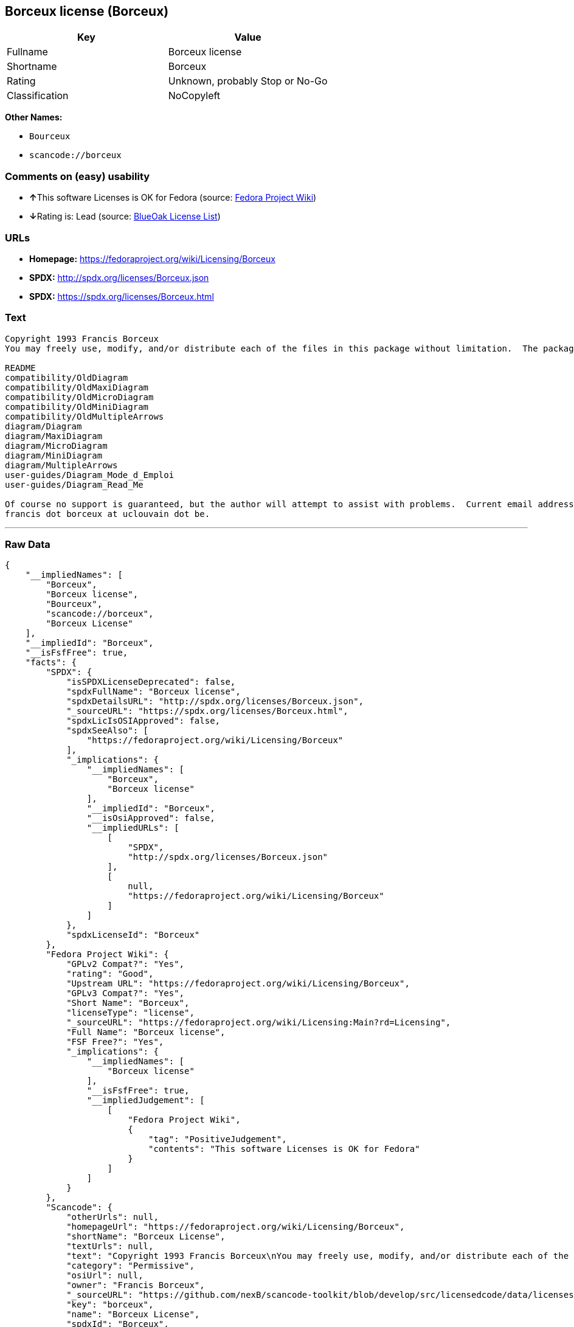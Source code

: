 == Borceux license (Borceux)

[cols=",",options="header",]
|===
|Key |Value
|Fullname |Borceux license
|Shortname |Borceux
|Rating |Unknown, probably Stop or No-Go
|Classification |NoCopyleft
|===

*Other Names:*

* `+Bourceux+`
* `+scancode://borceux+`

=== Comments on (easy) usability

* **↑**This software Licenses is OK for Fedora (source:
https://fedoraproject.org/wiki/Licensing:Main?rd=Licensing[Fedora
Project Wiki])
* **↓**Rating is: Lead (source: https://blueoakcouncil.org/list[BlueOak
License List])

=== URLs

* *Homepage:* https://fedoraproject.org/wiki/Licensing/Borceux
* *SPDX:* http://spdx.org/licenses/Borceux.json
* *SPDX:* https://spdx.org/licenses/Borceux.html

=== Text

....
Copyright 1993 Francis Borceux
You may freely use, modify, and/or distribute each of the files in this package without limitation.  The package consists of the following files:

README
compatibility/OldDiagram
compatibility/OldMaxiDiagram
compatibility/OldMicroDiagram
compatibility/OldMiniDiagram
compatibility/OldMultipleArrows
diagram/Diagram
diagram/MaxiDiagram
diagram/MicroDiagram
diagram/MiniDiagram
diagram/MultipleArrows
user-guides/Diagram_Mode_d_Emploi
user-guides/Diagram_Read_Me

Of course no support is guaranteed, but the author will attempt to assist with problems.  Current email address:
francis dot borceux at uclouvain dot be.
....

'''''

=== Raw Data

....
{
    "__impliedNames": [
        "Borceux",
        "Borceux license",
        "Bourceux",
        "scancode://borceux",
        "Borceux License"
    ],
    "__impliedId": "Borceux",
    "__isFsfFree": true,
    "facts": {
        "SPDX": {
            "isSPDXLicenseDeprecated": false,
            "spdxFullName": "Borceux license",
            "spdxDetailsURL": "http://spdx.org/licenses/Borceux.json",
            "_sourceURL": "https://spdx.org/licenses/Borceux.html",
            "spdxLicIsOSIApproved": false,
            "spdxSeeAlso": [
                "https://fedoraproject.org/wiki/Licensing/Borceux"
            ],
            "_implications": {
                "__impliedNames": [
                    "Borceux",
                    "Borceux license"
                ],
                "__impliedId": "Borceux",
                "__isOsiApproved": false,
                "__impliedURLs": [
                    [
                        "SPDX",
                        "http://spdx.org/licenses/Borceux.json"
                    ],
                    [
                        null,
                        "https://fedoraproject.org/wiki/Licensing/Borceux"
                    ]
                ]
            },
            "spdxLicenseId": "Borceux"
        },
        "Fedora Project Wiki": {
            "GPLv2 Compat?": "Yes",
            "rating": "Good",
            "Upstream URL": "https://fedoraproject.org/wiki/Licensing/Borceux",
            "GPLv3 Compat?": "Yes",
            "Short Name": "Borceux",
            "licenseType": "license",
            "_sourceURL": "https://fedoraproject.org/wiki/Licensing:Main?rd=Licensing",
            "Full Name": "Borceux license",
            "FSF Free?": "Yes",
            "_implications": {
                "__impliedNames": [
                    "Borceux license"
                ],
                "__isFsfFree": true,
                "__impliedJudgement": [
                    [
                        "Fedora Project Wiki",
                        {
                            "tag": "PositiveJudgement",
                            "contents": "This software Licenses is OK for Fedora"
                        }
                    ]
                ]
            }
        },
        "Scancode": {
            "otherUrls": null,
            "homepageUrl": "https://fedoraproject.org/wiki/Licensing/Borceux",
            "shortName": "Borceux License",
            "textUrls": null,
            "text": "Copyright 1993 Francis Borceux\nYou may freely use, modify, and/or distribute each of the files in this package without limitation.  The package consists of the following files:\n\nREADME\ncompatibility/OldDiagram\ncompatibility/OldMaxiDiagram\ncompatibility/OldMicroDiagram\ncompatibility/OldMiniDiagram\ncompatibility/OldMultipleArrows\ndiagram/Diagram\ndiagram/MaxiDiagram\ndiagram/MicroDiagram\ndiagram/MiniDiagram\ndiagram/MultipleArrows\nuser-guides/Diagram_Mode_d_Emploi\nuser-guides/Diagram_Read_Me\n\nOf course no support is guaranteed, but the author will attempt to assist with problems.  Current email address:\nfrancis dot borceux at uclouvain dot be.",
            "category": "Permissive",
            "osiUrl": null,
            "owner": "Francis Borceux",
            "_sourceURL": "https://github.com/nexB/scancode-toolkit/blob/develop/src/licensedcode/data/licenses/borceux.yml",
            "key": "borceux",
            "name": "Borceux License",
            "spdxId": "Borceux",
            "_implications": {
                "__impliedNames": [
                    "scancode://borceux",
                    "Borceux License",
                    "Borceux"
                ],
                "__impliedId": "Borceux",
                "__impliedCopyleft": [
                    [
                        "Scancode",
                        "NoCopyleft"
                    ]
                ],
                "__calculatedCopyleft": "NoCopyleft",
                "__impliedText": "Copyright 1993 Francis Borceux\nYou may freely use, modify, and/or distribute each of the files in this package without limitation.  The package consists of the following files:\n\nREADME\ncompatibility/OldDiagram\ncompatibility/OldMaxiDiagram\ncompatibility/OldMicroDiagram\ncompatibility/OldMiniDiagram\ncompatibility/OldMultipleArrows\ndiagram/Diagram\ndiagram/MaxiDiagram\ndiagram/MicroDiagram\ndiagram/MiniDiagram\ndiagram/MultipleArrows\nuser-guides/Diagram_Mode_d_Emploi\nuser-guides/Diagram_Read_Me\n\nOf course no support is guaranteed, but the author will attempt to assist with problems.  Current email address:\nfrancis dot borceux at uclouvain dot be.",
                "__impliedURLs": [
                    [
                        "Homepage",
                        "https://fedoraproject.org/wiki/Licensing/Borceux"
                    ]
                ]
            }
        },
        "BlueOak License List": {
            "BlueOakRating": "Lead",
            "url": "https://spdx.org/licenses/Borceux.html",
            "isPermissive": true,
            "_sourceURL": "https://blueoakcouncil.org/list",
            "name": "Borceux license",
            "id": "Bourceux",
            "_implications": {
                "__impliedNames": [
                    "Bourceux"
                ],
                "__impliedJudgement": [
                    [
                        "BlueOak License List",
                        {
                            "tag": "NegativeJudgement",
                            "contents": "Rating is: Lead"
                        }
                    ]
                ],
                "__impliedCopyleft": [
                    [
                        "BlueOak License List",
                        "NoCopyleft"
                    ]
                ],
                "__calculatedCopyleft": "NoCopyleft",
                "__impliedURLs": [
                    [
                        "SPDX",
                        "https://spdx.org/licenses/Borceux.html"
                    ]
                ]
            }
        }
    },
    "__impliedJudgement": [
        [
            "BlueOak License List",
            {
                "tag": "NegativeJudgement",
                "contents": "Rating is: Lead"
            }
        ],
        [
            "Fedora Project Wiki",
            {
                "tag": "PositiveJudgement",
                "contents": "This software Licenses is OK for Fedora"
            }
        ]
    ],
    "__impliedCopyleft": [
        [
            "BlueOak License List",
            "NoCopyleft"
        ],
        [
            "Scancode",
            "NoCopyleft"
        ]
    ],
    "__calculatedCopyleft": "NoCopyleft",
    "__isOsiApproved": false,
    "__impliedText": "Copyright 1993 Francis Borceux\nYou may freely use, modify, and/or distribute each of the files in this package without limitation.  The package consists of the following files:\n\nREADME\ncompatibility/OldDiagram\ncompatibility/OldMaxiDiagram\ncompatibility/OldMicroDiagram\ncompatibility/OldMiniDiagram\ncompatibility/OldMultipleArrows\ndiagram/Diagram\ndiagram/MaxiDiagram\ndiagram/MicroDiagram\ndiagram/MiniDiagram\ndiagram/MultipleArrows\nuser-guides/Diagram_Mode_d_Emploi\nuser-guides/Diagram_Read_Me\n\nOf course no support is guaranteed, but the author will attempt to assist with problems.  Current email address:\nfrancis dot borceux at uclouvain dot be.",
    "__impliedURLs": [
        [
            "SPDX",
            "http://spdx.org/licenses/Borceux.json"
        ],
        [
            null,
            "https://fedoraproject.org/wiki/Licensing/Borceux"
        ],
        [
            "SPDX",
            "https://spdx.org/licenses/Borceux.html"
        ],
        [
            "Homepage",
            "https://fedoraproject.org/wiki/Licensing/Borceux"
        ]
    ]
}
....